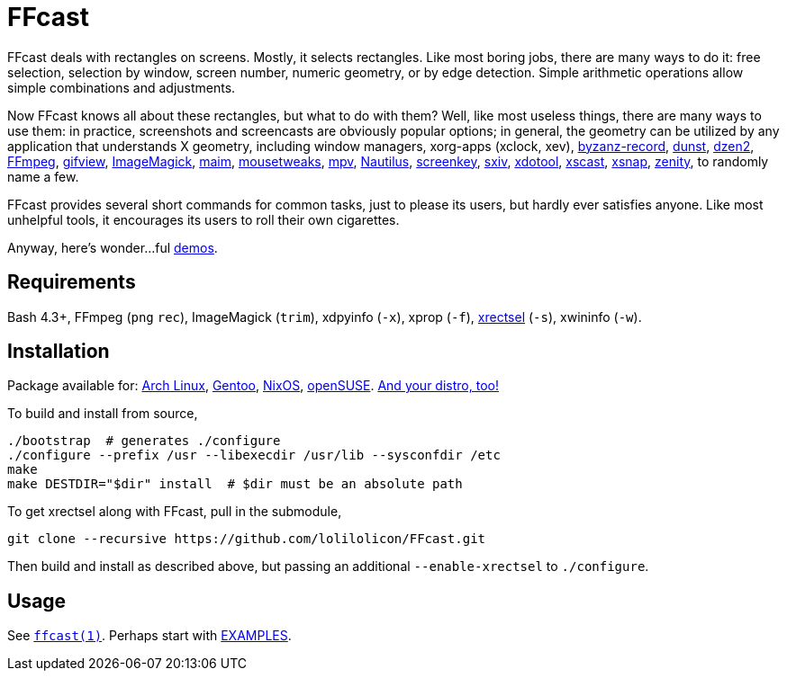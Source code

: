 FFcast
======

FFcast deals with rectangles on screens. Mostly, it selects rectangles. Like
most boring jobs, there are many ways to do it: free selection, selection by
window, screen number, numeric geometry, or by edge detection. Simple
arithmetic operations allow simple combinations and adjustments.

Now FFcast knows all about these rectangles, but what to do with them? Well,
like most useless things, there are many ways to use them: in practice,
screenshots and screencasts are obviously popular options; in general, the
geometry can be utilized by any application that understands X geometry,
including window managers, xorg-apps (xclock, xev),
https://git.gnome.org/browse/byzanz[byzanz-record],
http://www.knopwob.org/dunst/[dunst],
https://github.com/robm/dzen[dzen2],
https://ffmpeg.org[FFmpeg],
http://www.lcdf.org/gifsicle/[gifview],
https://www.imagemagick.org[ImageMagick],
https://github.com/naelstrof/maim[maim],
https://wiki.gnome.org/Projects/Mousetweaks[mousetweaks],
https://mpv.io[mpv],
https://wiki.gnome.org/Apps/Nautilus[Nautilus],
https://github.com/wavexx/screenkey[screenkey],
https://github.com/muennich/sxiv[sxiv],
http://www.semicomplete.com/projects/xdotool/[xdotool],
https://github.com/KeyboardFire/xscast[xscast],
ftp://ftp.ac-grenoble.fr/ge/Xutils/[xsnap],
https://git.gnome.org/browse/zenity[zenity],
to randomly name a few.

FFcast provides several short commands for common tasks, just to please its
users, but hardly ever satisfies anyone. Like most unhelpful tools, it
encourages its users to roll their own cigarettes.

Anyway, here's wonder...ful
https://github.com/lolilolicon/FFcast/wiki/Demos[demos].

Requirements
------------

Bash 4.3+,
FFmpeg (`png` `rec`),
ImageMagick (`trim`),
xdpyinfo (`-x`),
xprop (`-f`),
https://github.com/lolilolicon/xrectsel.git[xrectsel] (`-s`),
xwininfo (`-w`).

Installation
------------

Package available for:
https://aur.archlinux.org/packages/ffcast[Arch Linux],
https://packages.gentoo.org/packages/media-video/ffcast[Gentoo],
https://nixos.org/nixos/packages.html[NixOS],
https://software.opensuse.org/package/ffcast[openSUSE].
https://github.com/lolilolicon/FFcast/issues/21[And your distro, too!]

To build and install from source,

  ./bootstrap  # generates ./configure
  ./configure --prefix /usr --libexecdir /usr/lib --sysconfdir /etc
  make
  make DESTDIR="$dir" install  # $dir must be an absolute path

To get xrectsel along with FFcast, pull in the submodule,

  git clone --recursive https://github.com/lolilolicon/FFcast.git

Then build and install as described above, but passing an additional
`--enable-xrectsel` to `./configure`.

Usage
-----

See link:doc/ffcast.1.pod[+ffcast(1)+].
Perhaps start with link:doc/ffcast.1.pod#examples[EXAMPLES].

////
vim:ts=2:sw=2:syntax=asciidoc:et:spell:spelllang=en_us:cc=80:
////
